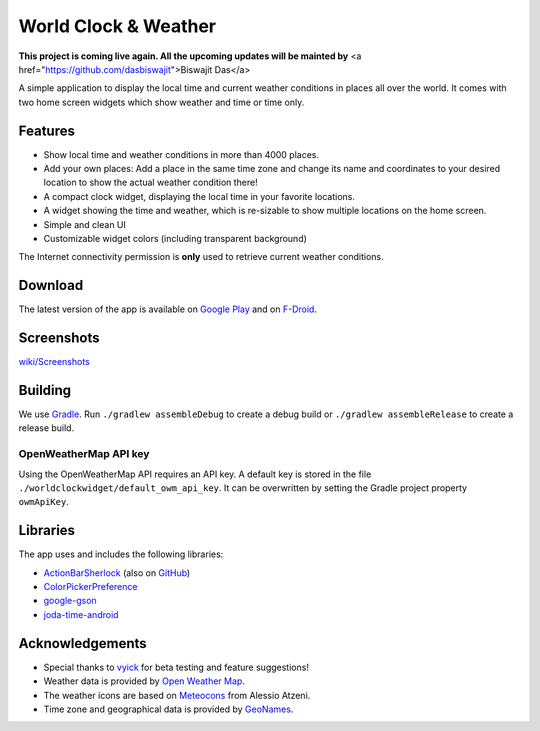 World Clock & Weather
=====================
**This project is coming live again. All the upcoming updates will be mainted by** <a href="https://github.com/dasbiswajit">Biswajit Das</a>

A simple application to display the local time and current weather conditions in places all over the world.
It comes with two home screen widgets which show weather and time or time only.

.. image:: https://travis-ci.org/arminha/worldclockwidget.svg?branch=master
    :target: https://travis-ci.org/arminha/worldclockwidget

Features
--------

* Show local time and weather conditions in more than 4000 places.
* Add your own places: Add a place in the same time zone and change its name and coordinates to your desired location to show the actual weather condition there!
* A compact clock widget, displaying the local time in your favorite locations.
* A widget showing the time and weather, which is re-sizable to show multiple locations on the home screen.
* Simple and clean UI
* Customizable widget colors (including transparent background)

The Internet connectivity permission is **only** used to retrieve current weather conditions.

Download
--------

The latest version of the app is available on `Google Play <https://play.google.com/store/apps/details?id=ch.corten.aha.worldclock>`_
and on `F-Droid <https://f-droid.org/repository/browse/?fdid=ch.corten.aha.worldclock>`_.

Screenshots
-----------

`wiki/Screenshots <https://github.com/arminha/worldclockwidget/wiki/Screenshots>`_

Building
--------

We use `Gradle <http://www.gradle.org/>`__.
Run ``./gradlew assembleDebug`` to create a debug build or ``./gradlew assembleRelease`` to create a release build.

OpenWeatherMap API key
######################

Using the OpenWeatherMap API requires an API key. A default key is stored in the file ``./worldclockwidget/default_owm_api_key``. It can be overwritten by setting the Gradle project property ``owmApiKey``.

Libraries
---------

The app uses and includes the following libraries:

* `ActionBarSherlock <http://actionbarsherlock.com/>`_ (also on `GitHub <https://github.com/JakeWharton/ActionBarSherlock>`__)
* `ColorPickerPreference <https://github.com/attenzione/android-ColorPickerPreference>`_
* `google-gson <https://code.google.com/p/google-gson/>`_
* `joda-time-android <https://github.com/dlew/joda-time-android>`_

Acknowledgements
----------------

* Special thanks to `vyick <http://vyick.wordpress.com/>`_ for beta testing and feature suggestions!
* Weather data is provided by `Open Weather Map <http://openweathermap.org/>`_.
* The weather icons are based on `Meteocons <http://www.alessioatzeni.com/meteocons/>`_ from Alessio Atzeni.
* Time zone and geographical data is provided by `GeoNames <http://www.geonames.org/>`_.

